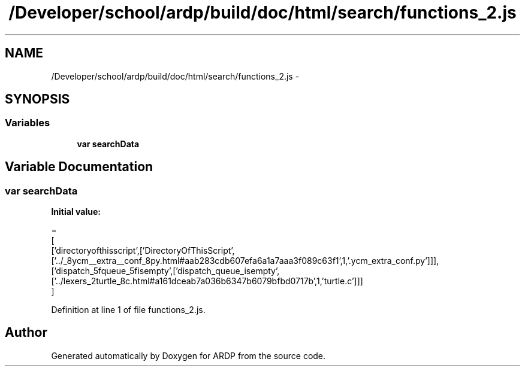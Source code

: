 .TH "/Developer/school/ardp/build/doc/html/search/functions_2.js" 3 "Tue Apr 19 2016" "Version 2.1.3" "ARDP" \" -*- nroff -*-
.ad l
.nh
.SH NAME
/Developer/school/ardp/build/doc/html/search/functions_2.js \- 
.SH SYNOPSIS
.br
.PP
.SS "Variables"

.in +1c
.ti -1c
.RI "\fBvar\fP \fBsearchData\fP"
.br
.in -1c
.SH "Variable Documentation"
.PP 
.SS "\fBvar\fP searchData"
\fBInitial value:\fP
.PP
.nf
=
[
  ['directoryofthisscript',['DirectoryOfThisScript',['\&.\&./_8ycm__extra__conf_8py\&.html#aab283cdb607efa6a1a7aaa3f089c63f1',1,'\&.ycm_extra_conf\&.py']]],
  ['dispatch_5fqueue_5fisempty',['dispatch_queue_isempty',['\&.\&./lexers_2turtle_8c\&.html#a161dceab7a036b6347b6079bfbd0717b',1,'turtle\&.c']]]
]
.fi
.PP
Definition at line 1 of file functions_2\&.js\&.
.SH "Author"
.PP 
Generated automatically by Doxygen for ARDP from the source code\&.
